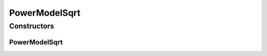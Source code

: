 PowerModelSqrt
==============

.. java:package:: org.cloudbus.cloudsim.power.models
   :noindex:

.. java:type:: public class PowerModelSqrt extends PowerModelSimple

   Implements a power model where the power consumption is the square root of the resource usage.

   If you are using any algorithms, policies or workload included in the power package please cite the following paper:

   ..

   * \ `Anton Beloglazov, and Rajkumar Buyya, "Optimal Online Deterministic Algorithms and Adaptive Heuristics for Energy and Performance Efficient Dynamic Consolidation of Virtual Machines in Cloud Data Centers", Concurrency and Computation: Practice and Experience (CCPE), Volume 24, Issue 13, Pages: 1397-1420, John Wiley and Sons, Ltd, New York, USA, 2012 <https://doi.org/10.1002/cpe.1867>`_\

   :author: Anton Beloglazov, Manoel Campos da Silva Filho

Constructors
------------
PowerModelSqrt
^^^^^^^^^^^^^^

.. java:constructor:: public PowerModelSqrt(double maxPower, double staticPowerPercent)
   :outertype: PowerModelSqrt

   Instantiates a new power model sqrt.

   :param maxPower: the max power that can be consumed in Watt-Second (Ws).
   :param staticPowerPercent: the static power usage percentage between 0 and 1.

